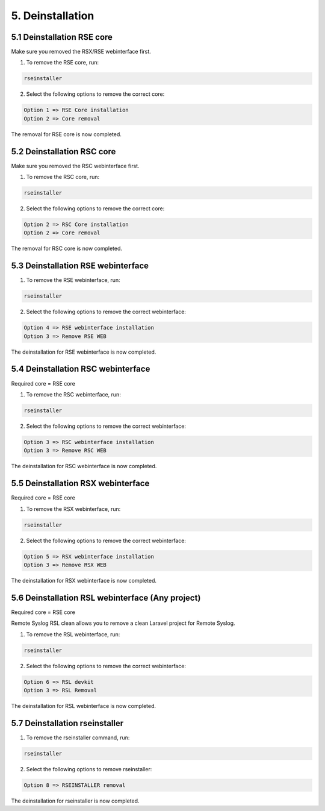 5. Deinstallation
=================

.. _removal:

5.1 Deinstallation RSE core
---------------------------

Make sure you removed the RSX/RSE webinterface first.

1) To remove the RSE core, run:

.. code-block:: console

   rseinstaller

2) Select the following options to remove the correct core:

.. code-block:: console

   Option 1 => RSE Core installation
   Option 2 => Core removal

The removal for RSE core is now completed.

5.2 Deinstallation RSC core
---------------------------

Make sure you removed the RSC webinterface first.

1) To remove the RSC core, run:

.. code-block:: console

   rseinstaller

2) Select the following options to remove the correct core:

.. code-block:: console

   Option 2 => RSC Core installation
   Option 2 => Core removal

The removal for RSC core is now completed.

5.3 Deinstallation RSE webinterface
-----------------------------------

1) To remove the RSE webinterface, run:

.. code-block:: console

   rseinstaller

2) Select the following options to remove the correct webinterface:

.. code-block:: console

   Option 4 => RSE webinterface installation
   Option 3 => Remove RSE WEB

The deinstallation for RSE webinterface is now completed.

5.4 Deinstallation RSC webinterface
-----------------------------------

Required core = RSE core

1) To remove the RSC webinterface, run:

.. code-block:: console

   rseinstaller

2) Select the following options to remove the correct webinterface:

.. code-block:: console

   Option 3 => RSC webinterface installation
   Option 3 => Remove RSC WEB

The deinstallation for RSC webinterface is now completed.

5.5 Deinstallation RSX webinterface
-----------------------------------

Required core = RSE core

1) To remove the RSX webinterface, run:

.. code-block:: console

   rseinstaller

2) Select the following options to remove the correct webinterface:

.. code-block:: console

   Option 5 => RSX webinterface installation
   Option 3 => Remove RSX WEB

The deinstallation for RSX webinterface is now completed.

5.6 Deinstallation RSL webinterface (Any project)
-------------------------------------------------

Required core = RSE core

Remote Syslog RSL clean allows you to remove a clean Laravel project for Remote Syslog.

1) To remove the RSL webinterface, run:

.. code-block:: console

   rseinstaller

2) Select the following options to remove the correct webinterface:

.. code-block:: console

   Option 6 => RSL devkit
   Option 3 => RSL Removal

The deinstallation for RSL webinterface is now completed.

5.7 Deinstallation rseinstaller
-------------------------------

1) To remove the rseinstaller command, run:

.. code-block:: console

   rseinstaller

2) Select the following options to remove rseinstaller:

.. code-block:: console

   Option 8 => RSEINSTALLER removal

The deinstallation for rseinstaller is now completed.